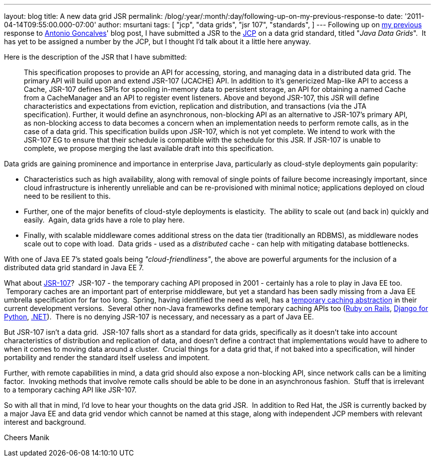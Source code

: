 ---
layout: blog
title: A new data grid JSR
permalink: /blog/:year/:month/:day/following-up-on-my-previous-response-to
date: '2011-04-14T09:55:00.000-07:00'
author: msurtani
tags: [ "jcp",
"data grids",
"jsr 107",
"standards",
]
---
Following up on
http://infinispan.blogspot.com/2011/02/jsr-107-and-jsr-on-data-grids.html[my
previous] response to
http://agoncal.wordpress.com/2011/02/11/java-ee-7-i-have-a-few-dreams/[Antonio
Goncalves]' blog post, I have submitted a JSR to the
http://www.jcp.org/[JCP] on a data grid standard, titled "_Java Data
Grids_".  It has yet to be assigned a number by the JCP, but I thought
I'd talk about it a little here anyway.

Here is the description of the JSR that I have submitted:

_________________________________________________________________________________________________________________________________________________________________________________________________________________________________________________________________________________________________________________________________________________________________________________________________________________________
This specification proposes to provide an API for accessing, storing,
and managing data in a distributed data grid.
The primary API will build upon and extend JSR-107 (JCACHE) API. In
addition to it’s genericized Map-like API to access a Cache, JSR-107
defines SPIs for spooling in-memory data to persistent storage, an API
for obtaining a named Cache from a CacheManager and an API to register
event listeners.
Above and beyond JSR-107, this JSR will define characteristics and
expectations from eviction, replication and distribution, and
transactions (via the JTA specification). Further, it would define an
asynchronous, non-blocking API as an alternative to JSR-107’s primary
API, as non-blocking access to data becomes a concern when an
implementation needs to perform remote calls, as in the case of a data
grid.
This specification builds upon JSR-107, which is not yet complete. We
intend to work with the JSR-107 EG to ensure that their schedule is
compatible with the schedule for this JSR. If JSR-107 is unable to
complete, we propose merging the last available draft into this
specification.
_________________________________________________________________________________________________________________________________________________________________________________________________________________________________________________________________________________________________________________________________________________________________________________________________________________________

Data grids are gaining prominence and importance in enterprise Java,
particularly as cloud-style deployments gain popularity:


* Characteristics such as high availability, along with removal of
single points of failure become increasingly important, since cloud
infrastructure is inherently unreliable and can be re-provisioned with
minimal notice; applications deployed on cloud need to be resilient to
this.  
* Further, one of the major benefits of cloud-style deployments is
elasticity.  The ability to scale out (and back in) quickly and easily.
 Again, data grids have a role to play here.  
* Finally, with scalable middleware comes additional stress on the data
tier (traditionally an RDBMS), as middleware nodes scale out to cope
with load.  Data grids - used as a _distributed_ cache - can help with
mitigating database bottlenecks.


With one of Java EE 7's stated goals being _"cloud-friendliness"_, the
above are powerful arguments for the inclusion of a distributed data
grid standard in Java EE 7.

What about http://www.jcp.org/en/jsr/detail?id=107[JSR-107]?  JSR-107 -
the temporary caching API proposed in 2001 - certainly has a role to
play in Java EE too.  Temporary caches are an important part of
enterprise middleware, but yet a standard has been sadly missing from a
Java EE umbrella specification for far too long.  Spring, having
identified the need as well, has a
http://static.springsource.org/spring/docs/3.1.0.M1/spring-framework-reference/html/cache.html[temporary
caching abstraction] in their current development versions.  Several
other non-Java frameworks define temporary caching APIs too
(http://guides.rubyonrails.org/caching_with_rails.html[Ruby on Rails],
http://docs.djangoproject.com/en/1.3/topics/cache/[Django for Python],
http://msdn.microsoft.com/en-us/library/ms972379.aspx[.NET]).  There is
no denying JSR-107 is necessary, and necessary as a part of Java EE.

But JSR-107 isn't a data grid.  JSR-107 falls short as a standard for
data grids, specifically as it doesn't take into account characteristics
of distribution and replication of data, and doesn't define a contract
that implementations would have to adhere to when it comes to moving
data around a cluster.  Crucial things for a data grid that, if not
baked into a specification, will hinder portability and render the
standard itself useless and impotent.

Further, with remote capabilities in mind, a data grid should also
expose a non-blocking API, since network calls can be a limiting factor.
 Invoking methods that involve remote calls should be able to be done in
an asynchronous fashion.  Stuff that is irrelevant to a temporary
caching API like JSR-107.

So with all that in mind, I'd love to hear your thoughts on the data
grid JSR.  In addition to Red Hat, the JSR is currently backed by a
major Java EE and data grid vendor which cannot be named at this stage,
along with independent JCP members with relevant interest and
background.

Cheers
Manik
